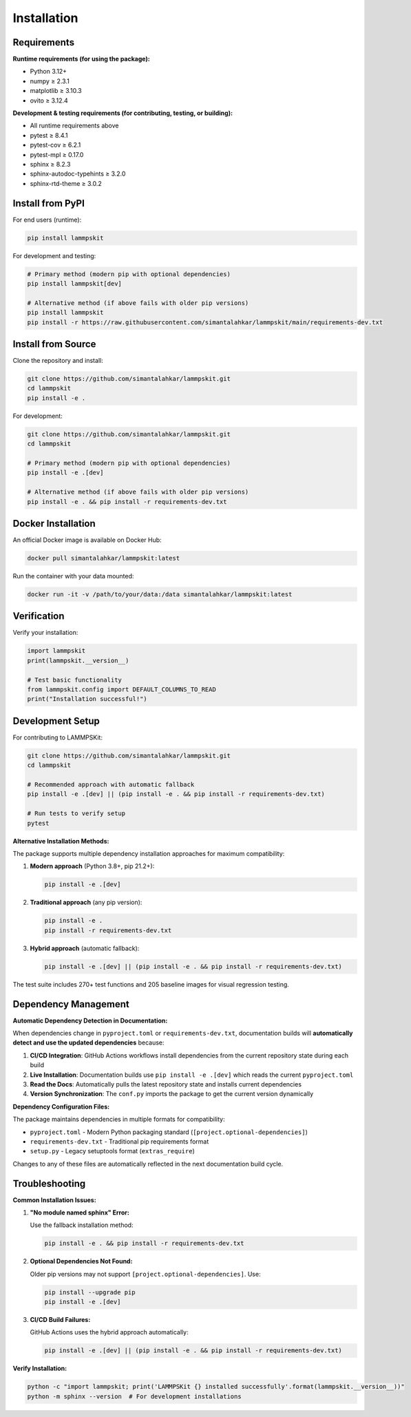 Installation
============

Requirements
------------

**Runtime requirements (for using the package):**

- Python 3.12+
- numpy ≥ 2.3.1
- matplotlib ≥ 3.10.3
- ovito ≥ 3.12.4

**Development & testing requirements (for contributing, testing, or building):**

- All runtime requirements above
- pytest ≥ 8.4.1
- pytest-cov ≥ 6.2.1
- pytest-mpl ≥ 0.17.0
- sphinx ≥ 8.2.3
- sphinx-autodoc-typehints ≥ 3.2.0
- sphinx-rtd-theme ≥ 3.0.2

Install from PyPI
-----------------

For end users (runtime):

.. code-block:: bash

   pip install lammpskit

For development and testing:

.. code-block:: bash

   # Primary method (modern pip with optional dependencies)
   pip install lammpskit[dev]
   
   # Alternative method (if above fails with older pip versions)
   pip install lammpskit
   pip install -r https://raw.githubusercontent.com/simantalahkar/lammpskit/main/requirements-dev.txt

Install from Source
-------------------

Clone the repository and install:

.. code-block:: bash

   git clone https://github.com/simantalahkar/lammpskit.git
   cd lammpskit
   pip install -e .

For development:

.. code-block:: bash

   git clone https://github.com/simantalahkar/lammpskit.git
   cd lammpskit
   
   # Primary method (modern pip with optional dependencies)
   pip install -e .[dev]
   
   # Alternative method (if above fails with older pip versions)
   pip install -e . && pip install -r requirements-dev.txt

Docker Installation
-------------------

An official Docker image is available on Docker Hub:

.. code-block:: bash

   docker pull simantalahkar/lammpskit:latest

Run the container with your data mounted:

.. code-block:: bash

   docker run -it -v /path/to/your/data:/data simantalahkar/lammpskit:latest

Verification
------------

Verify your installation:

.. code-block:: python

   import lammpskit
   print(lammpskit.__version__)
   
   # Test basic functionality
   from lammpskit.config import DEFAULT_COLUMNS_TO_READ
   print("Installation successful!")

Development Setup
-----------------

For contributing to LAMMPSKit:

.. code-block:: bash

   git clone https://github.com/simantalahkar/lammpskit.git
   cd lammpskit
   
   # Recommended approach with automatic fallback
   pip install -e .[dev] || (pip install -e . && pip install -r requirements-dev.txt)
   
   # Run tests to verify setup
   pytest

**Alternative Installation Methods:**

The package supports multiple dependency installation approaches for maximum compatibility:

1. **Modern approach** (Python 3.8+, pip 21.2+):

   .. code-block:: bash
   
      pip install -e .[dev]

2. **Traditional approach** (any pip version):

   .. code-block:: bash
   
      pip install -e .
      pip install -r requirements-dev.txt

3. **Hybrid approach** (automatic fallback):

   .. code-block:: bash
   
      pip install -e .[dev] || (pip install -e . && pip install -r requirements-dev.txt)

The test suite includes 270+ test functions and 205 baseline images for visual regression testing.

Dependency Management
---------------------

**Automatic Dependency Detection in Documentation:**

When dependencies change in ``pyproject.toml`` or ``requirements-dev.txt``, documentation builds will **automatically detect and use the updated dependencies** because:

1. **CI/CD Integration**: GitHub Actions workflows install dependencies from the current repository state during each build
2. **Live Installation**: Documentation builds use ``pip install -e .[dev]`` which reads the current ``pyproject.toml`` 
3. **Read the Docs**: Automatically pulls the latest repository state and installs current dependencies
4. **Version Synchronization**: The ``conf.py`` imports the package to get the current version dynamically

**Dependency Configuration Files:**

The package maintains dependencies in multiple formats for compatibility:

- ``pyproject.toml`` - Modern Python packaging standard (``[project.optional-dependencies]``)
- ``requirements-dev.txt`` - Traditional pip requirements format
- ``setup.py`` - Legacy setuptools format (``extras_require``)

Changes to any of these files are automatically reflected in the next documentation build cycle.

Troubleshooting
---------------

**Common Installation Issues:**

1. **"No module named sphinx" Error:**
   
   Use the fallback installation method:
   
   .. code-block:: bash
   
      pip install -e . && pip install -r requirements-dev.txt

2. **Optional Dependencies Not Found:**
   
   Older pip versions may not support ``[project.optional-dependencies]``. Use:
   
   .. code-block:: bash
   
      pip install --upgrade pip
      pip install -e .[dev]

3. **CI/CD Build Failures:**
   
   GitHub Actions uses the hybrid approach automatically:
   
   .. code-block:: bash
   
      pip install -e .[dev] || (pip install -e . && pip install -r requirements-dev.txt)

**Verify Installation:**

.. code-block:: bash

   python -c "import lammpskit; print('LAMMPSKit {} installed successfully'.format(lammpskit.__version__))"
   python -m sphinx --version  # For development installations
